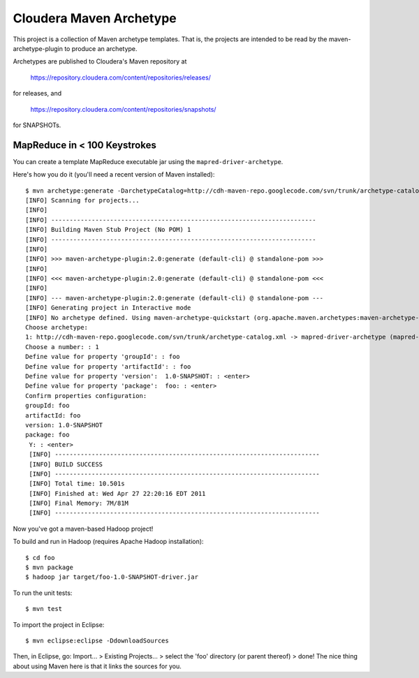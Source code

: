========================
Cloudera Maven Archetype
========================

This project is a collection of Maven archetype templates. That is, the projects are intended to be read by the
maven-archetype-plugin to produce an archetype.

Archetypes are published to Cloudera's Maven repository at

 https://repository.cloudera.com/content/repositories/releases/

for releases, and 

 https://repository.cloudera.com/content/repositories/snapshots/

for SNAPSHOTs.

MapReduce in < 100 Keystrokes
=============================

You can create a template MapReduce executable jar using the ``mapred-driver-archetype``.

Here's how you do it (you'll need a recent version of Maven installed)::

 $ mvn archetype:generate -DarchetypeCatalog=http://cdh-maven-repo.googlecode.com/svn/trunk/archetype-catalog.xml
 [INFO] Scanning for projects...
 [INFO]                                                                         
 [INFO] ------------------------------------------------------------------------
 [INFO] Building Maven Stub Project (No POM) 1
 [INFO] ------------------------------------------------------------------------
 [INFO] 
 [INFO] >>> maven-archetype-plugin:2.0:generate (default-cli) @ standalone-pom >>>
 [INFO] 
 [INFO] <<< maven-archetype-plugin:2.0:generate (default-cli) @ standalone-pom <<<
 [INFO] 
 [INFO] --- maven-archetype-plugin:2.0:generate (default-cli) @ standalone-pom ---
 [INFO] Generating project in Interactive mode
 [INFO] No archetype defined. Using maven-archetype-quickstart (org.apache.maven.archetypes:maven-archetype-quickstart:1.0)
 Choose archetype:
 1: http://cdh-maven-repo.googlecode.com/svn/trunk/archetype-catalog.xml -> mapred-driver-archetype (mapred-driver-archetype)
 Choose a number: : 1
 Define value for property 'groupId': : foo
 Define value for property 'artifactId': : foo
 Define value for property 'version':  1.0-SNAPSHOT: : <enter>
 Define value for property 'package':  foo: : <enter>
 Confirm properties configuration:
 groupId: foo
 artifactId: foo
 version: 1.0-SNAPSHOT
 package: foo
  Y: : <enter>
  [INFO] ------------------------------------------------------------------------
  [INFO] BUILD SUCCESS
  [INFO] ------------------------------------------------------------------------
  [INFO] Total time: 10.501s
  [INFO] Finished at: Wed Apr 27 22:20:16 EDT 2011
  [INFO] Final Memory: 7M/81M
  [INFO] ------------------------------------------------------------------------
 

Now you've got a maven-based Hadoop project!

To build and run in Hadoop (requires Apache Hadoop installation)::

 $ cd foo
 $ mvn package
 $ hadoop jar target/foo-1.0-SNAPSHOT-driver.jar

To run the unit tests::

 $ mvn test

To import the project in Eclipse::

 $ mvn eclipse:eclipse -DdownloadSources

Then, in Eclipse, go: Import... > Existing Projects... > select the 'foo' directory (or parent thereof) > done!
The nice thing about using Maven here is that it links the sources for you.

